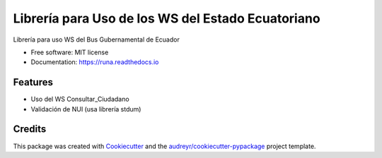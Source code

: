 ==================================================
Librería para Uso de los WS del Estado Ecuatoriano
==================================================


.. image:: https://img.shields.io/pypi/v/runa.svg
        :target: https://pypi.python.org/pypi/runa

.. image:: https://img.shields.io/travis/ovnicraft/runa.svg
        :target: https://travis-ci.org/ovnicraft/runa

.. image:: https://readthedocs.org/projects/runa/badge/?version=latest
        :target: https://runa.readthedocs.io/en/latest/?badge=latest
        :alt: Documentation Status

.. image:: https://pyup.io/repos/github/ovnicraft/runa/shield.svg
     :target: https://pyup.io/repos/github/ovnicraft/runa/
     :alt: Updates


Librería para uso WS del Bus Gubernamental de Ecuador


* Free software: MIT license
* Documentation: https://runa.readthedocs.io


Features
--------

* Uso del WS Consultar_Ciudadano
* Validación de NUI (usa librería stdum)

Credits
---------

This package was created with Cookiecutter_ and the `audreyr/cookiecutter-pypackage`_ project template.

.. _Cookiecutter: https://github.com/audreyr/cookiecutter
.. _`audreyr/cookiecutter-pypackage`: https://github.com/audreyr/cookiecutter-pypackage
